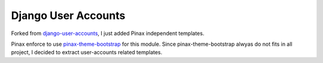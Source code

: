 ====================
Django User Accounts
====================

Forked from `django-user-accounts`_, I just added Pinax independent templates.

Pinax enforce to use `pinax-theme-bootstrap`_ for this module. Since pinax-theme-bootstrap alwyas do not fits in all project, I decided to extract user-accounts related templates.


.. _django-user-accounts: https://github.com/pinax/django-user-accounts
.. _pinax-theme-bootstrap: https://github.com/pinax/pinax-theme-bootstrap